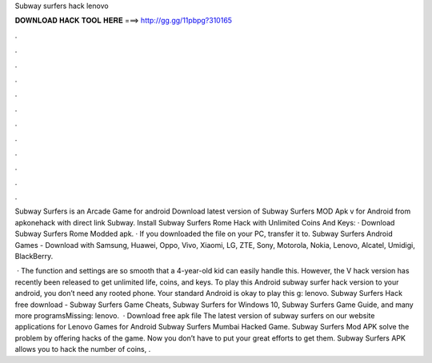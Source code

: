 Subway surfers hack lenovo



𝐃𝐎𝐖𝐍𝐋𝐎𝐀𝐃 𝐇𝐀𝐂𝐊 𝐓𝐎𝐎𝐋 𝐇𝐄𝐑𝐄 ===> http://gg.gg/11pbpg?310165



.



.



.



.



.



.



.



.



.



.



.



.

Subway Surfers is an Arcade Game for android Download latest version of Subway Surfers MOD Apk v for Android from apkonehack with direct link Subway. Install Subway Surfers Rome Hack with Unlimited Coins And Keys: · Download Subway Surfers Rome Modded apk. · If you downloaded the file on your PC, transfer it to. Subway Surfers Android Games - Download with Samsung, Huawei, Oppo, Vivo, Xiaomi, LG, ZTE, Sony, Motorola, Nokia, Lenovo, Alcatel, Umidigi, BlackBerry.

 · The function and settings are so smooth that a 4-year-old kid can easily handle this. However, the V hack version has recently been released to get unlimited life, coins, and keys. To play this Android subway surfer hack version to your android, you don’t need any rooted phone. Your standard Android is okay to play this g: lenovo. Subway Surfers Hack free download - Subway Surfers Game Cheats, Subway Surfers for Windows 10, Subway Surfers Game Guide, and many more programsMissing: lenovo.  · Download free apk file The latest version of subway surfers on our website applications for Lenovo Games for Android Subway Surfers Mumbai Hacked Game. Subway Surfers Mod APK solve the problem by offering hacks of the game. Now you don’t have to put your great efforts to get them. Subway Surfers APK allows you to hack the number of coins, .
